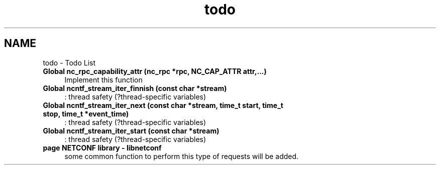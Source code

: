 .TH "todo" 3 "Mon Dec 17 2012" "Version 0.2.3" "libnetconf" \" -*- nroff -*-
.ad l
.nh
.SH NAME
todo \- Todo List 
.IP "\fBGlobal \fBnc_rpc_capability_attr\fP (nc_rpc *rpc, NC_CAP_ATTR attr,\&.\&.\&.)\fP" 1c
Implement this function  
.IP "\fBGlobal \fBncntf_stream_iter_finnish\fP (const char *stream)\fP" 1c
: thread safety (?thread-specific variables)
.PP
.IP "\fBGlobal \fBncntf_stream_iter_next\fP (const char *stream, time_t start, time_t stop, time_t *event_time)\fP" 1c
: thread safety (?thread-specific variables)
.PP
.IP "\fBGlobal \fBncntf_stream_iter_start\fP (const char *stream)\fP" 1c
: thread safety (?thread-specific variables)
.PP
.IP "\fBpage \fBNETCONF library - libnetconf\fP \fP" 1c
some common function to perform this type of requests will be added\&.
.br
.PP

